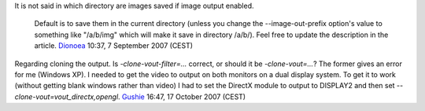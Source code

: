 It is not said in which directory are images saved if image output enabled.

   Default is to save them in the current directory (unless you change the --image-out-prefix option's value to something like "/a/b/img" which will make it save in directory /a/b/). Feel free to update the description in the article. `Dionoea <User:Dionoea>`__ 10:37, 7 September 2007 (CEST)

Regarding cloning the output. Is *-clone-vout-filter=...* correct, or should it be *-clone-vout=...*? The former gives an error for me (Windows XP). I needed to get the video to output on both monitors on a dual display system. To get it to work (without getting blank windows rather than video) I had to set the DirectX module to output to DISPLAY2 and then set *--clone-vout=vout_directx,opengl*. `Gushie <User:Gushie>`__ 16:47, 17 October 2007 (CEST)
